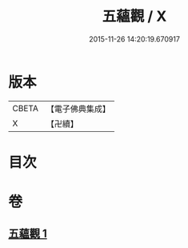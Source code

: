 #+TITLE: 五蘊觀 / X
#+DATE: 2015-11-26 14:20:19.670917
* 版本
 |     CBETA|【電子佛典集成】|
 |         X|【卍續】    |

* 目次
* 卷
** [[file:KR6e0129_001.txt][五蘊觀 1]]
